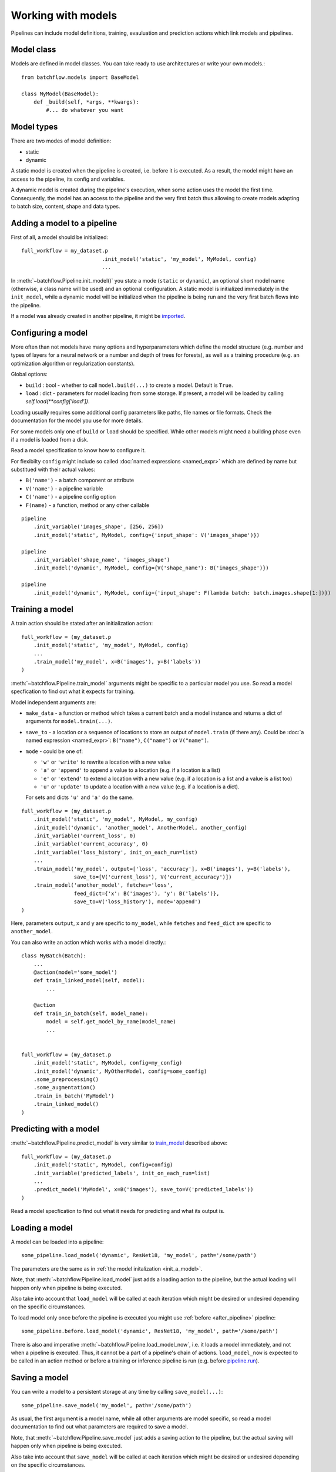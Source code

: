 ===================
Working with models
===================

Pipelines can include model definitions, training, evauluation and prediction actions which link models and pipelines.


Model class
===========

Models are defined in model classes. You can take ready to use architectures or write your own models.::

   from batchflow.models import BaseModel

   class MyModel(BaseModel):
       def _build(self, *args, **kwargs):
           #... do whatever you want


Model types
===========

There are two modes of model definition:

* static
* dynamic

A static model is created when the pipeline is created, i.e. before it is executed.
As a result, the model might have an access to the pipeline, its config and variables.

A dynamic model is created during the pipeline's execution, when some action uses the model the first time.
Consequently, the model has an access to the pipeline and the very first batch thus allowing to create models adapting
to batch size, content, shape and data types.


.. _init_a_model:

Adding a model to a pipeline
============================

First of all, a model should be initialized::

   full_workflow = my_dataset.p
                             .init_model('static', 'my_model', MyModel, config)
                             ...

In :meth:`~batchflow.Pipeline.init_model()` you state a mode (``static`` or ``dynamic``), an optional short model name (otherwise, a class name will be used) and an optional configuration.
A static model is initialized immediately in the ``init_model``, while a dynamic model will be initialized when the pipeline is being run and the very first batch flows into the pipeline.

If a model was already created in another pipeline, it might be `imported <#importing-models>`_.


Configuring a model
===================

More often than not models have many options and hyperparameters which define the model structure
(e.g. number and types of layers for a neural network or a number and depth of trees for forests),
as well as a training procedure (e.g. an optimization algorithm or regularization constants).

Global options:

* ``build`` : bool - whether to call ``model.build(...)`` to create a model. Default is ``True``.
* ``load`` : dict - parameters for model loading from some storage. If present, a model will be loaded by calling `self.load(**config['load'])`.

Loading usually requires some additional config parameters like paths, file names or file formats. Check the documentation for the model you use for more details.

For some models only one of ``build`` or ``load`` should be specified. While other models might need a building phase even if a model is loaded from a disk.

Read a model specification to know how to configure it.

For flexibilty ``config`` might include so called :doc:`named expressions <named_expr>` which are defined by name but substitued with their actual values:

* ``B('name')`` - a batch component or attribute
* ``V('name')`` - a pipeline variable
* ``C('name')`` - a pipeline config option
* ``F(name)`` - a function, method or any other callable

::

   pipeline
       .init_variable('images_shape', [256, 256])
       .init_model('static', MyModel, config={'input_shape': V('images_shape')})

   pipeline
       .init_variable('shape_name', 'images_shape')
       .init_model('dynamic', MyModel, config={V('shape_name'): B('images_shape')})

   pipeline
       .init_model('dynamic', MyModel, config={'input_shape': F(lambda batch: batch.images.shape[1:])})


Training a model
================

A train action should be stated after an initialization action::

   full_workflow = (my_dataset.p
       .init_model('static', 'my_model', MyModel, config)
       ...
       .train_model('my_model', x=B('images'), y=B('labels'))
   )

:meth:`~batchflow.Pipeline.train_model` arguments might be specific to a particular model you use. So read a model specfication to find out what it expects for training.

Model independent arguments are:

* ``make_data`` - a function or method which takes a current batch and a model instance and returns a dict of arguments for ``model.train(...)``.
* ``save_to`` - a location or a sequence of locations to store an output of ``model.train`` (if there any).
  Could be :doc:`a named expression <named_expr>`: ``B("name")``, ``C("name")`` or ``V("name")``.
* ``mode`` - could be one of:

  * ``'w'`` or ``'write'`` to rewrite a location with a new value
  * ``'a'`` or ``'append'`` to append a value to a location (e.g. if a location is a list)
  * ``'e'`` or ``'extend'`` to extend a location with a new value (e.g. if a location is a list and a value is a list too)
  * ``'u'`` or ``'update'`` to update a location with a new value (e.g. if a location is a dict).

  For sets and dicts ``'u'`` and ``'a'`` do the same.

::

   full_workflow = (my_dataset.p
       .init_model('static', 'my_model', MyModel, my_config)
       .init_model('dynamic', 'another_model', AnotherModel, another_config)
       .init_variable('current_loss', 0)
       .init_variable('current_accuracy', 0)
       .init_variable('loss_history', init_on_each_run=list)
       ...
       .train_model('my_model', output=['loss', 'accuracy'], x=B('images'), y=B('labels'),
                    save_to=[V('current_loss'), V('current_accuracy')])
       .train_model('another_model', fetches='loss',
                    feed_dict={'x': B('images'), 'y': B('labels')},
                    save_to=V('loss_history'), mode='append')
   )

Here, parameters ``output``, ``x`` and ``y`` are specific to ``my_model``, while ``fetches`` and ``feed_dict`` are specific to ``another_model``.

You can also write an action which works with a model directly.::

   class MyBatch(Batch):
       ...
       @action(model='some_model')
       def train_linked_model(self, model):
           ...

       @action
       def train_in_batch(self, model_name):
           model = self.get_model_by_name(model_name)
           ...


   full_workflow = (my_dataset.p
       .init_model('static', MyModel, config=my_config)
       .init_model('dynamic', MyOtherModel, config=some_config)
       .some_preprocessing()
       .some_augmentation()
       .train_in_batch('MyModel')
       .train_linked_model()
   )


Predicting with a model
=======================

:meth:`~batchflow.Pipeline.predict_model` is very similar to `train_model <#training-a-model>`_ described above::

   full_workflow = (my_dataset.p
       .init_model('static', MyModel, config=config)
       .init_variable('predicted_labels', init_on_each_run=list)
       ...
       .predict_model('MyModel', x=B('images'), save_to=V('predicted_labels'))
   )

Read a model specfication to find out what it needs for predicting and what its output is.


.. _loading_a_model:

Loading a model
===============

A model can be loaded into a pipeline::

   some_pipeline.load_model('dynamic', ResNet18, 'my_model', path='/some/path')

The parameters are the same as in :ref:`the model initalization <init_a_model>`.

Note, that :meth:`~batchflow.Pipeline.load_model` just adds a loading action to the pipeline, but the actual loading
will happen only when pipeline is being executed.

Also take into account that ``load_model`` will be called at each iteration which might be desired or undesired depending
on the specific circumstances.

To load model only once before the pipeline is executed you might use :ref:`before <after_pipeline>` pipeline::

    some_pipeline.before.load_model('dynamic', ResNet18, 'my_model', path='/some/path')

There is also and imperative :meth:`~batchflow.Pipeline.load_model_now`, i.e. it loads a model immediately, and not when a pipeline is executed.
Thus, it cannot be a part of a pipeline's chain of actions. ``load_model_now`` is expected to be called in an action method or before a training
or inference pipeline is run (e.g. before `pipeline.run <pipeline#running-pipelines>`_).


.. _saving_a_model:

Saving a model
==============

You can write a model to a persistent storage at any time by calling ``save_model(...)``::

   some_pipeline.save_model('my_model', path='/some/path')

As usual, the first argument is a model name, while all other arguments are model specific, so read a model documentation
to find out what parameters are required to save a model.

Note, that :meth:`~batchflow.Pipeline.save_model` just adds a saving action to the pipeline, but the actual saving
will happen only when pipeline is being executed.

Also take into account that ``save_model`` will be called at each iteration which might be desired or undesired depending
on the specific circumstances.

To save model only once after the pipeline you might use :ref:`after <after_pipeline>` pipeline::

    some_pipeline.after.save_model('my_model', path='/some/path')

There is also and imperative :meth:`~batchflow.Pipeline.save_model_now`, i.e. it saves a model immediately, and not when a pipeline is executed.
Thus, it cannot be a part of a pipeline's chain of actions. ``save_model_now`` is expected to be called in an action method or after a training pipeline has finished
(e.g. after `pipeline.run <pipeline#running-pipelines>`_).


Models and template pipelines
=============================

A template pipeline is not linked to any dataset and thus it will never run. It might be used as a building block for more complex pipelines.::

   template_pipeline = (Pipeline()
       .init_model('static', MyModel)
       .init_model('dynamic', MyModel2)
       .prepocess()
       .normalize()
       .train_model('MyModel', ...)
       .train_model('MyModel2', ...)
   )

Linking a pipeline to a dataset creates a new pipeline that can be run.::

   mnist_pipeline = (template_pipeline << mnist_dataset).run(BATCH_SIZE, n_epochs=10)
   cifar_pipeline = (template_pipeline << cifar_dataset).run(BATCH_SIZE, n_epochs=10)

Take into account, that a static model is created only once in the template_pipeline.
But it will be used in each child pipeline with different datasets (which might be a good or bad thing).

Whilst, a separate instance of a dynamic model will be created in each child pipeline.


Importing models
================

Models exist within pipelines. This is very convenient if a single pipeline includes everything: preprocessing,
model training, model evaluation, model saving and so on. However, sometimes you might want to share a model between
pipelines. For instance, when you train a model in one pipeline and later use it in an inference pipeline.

This can be easily achieved with a model import.::

   train_pipeline = (images_dataset.p
       .init_model('dynamic', Resnet50)
       .load(...)
       .random_rotate(angle=(-30, 30))
       .train_model("Resnet50")
       .run(BATCH_SIZE, shuffle=True, n_epochs=10)
   )

   inference_pipeline_template = (Pipeline()
       .resize(shape=(256, 256))
       .normalize()
       .import_model("Resnet50", train_pipeline)
       .predict_model("Resnet50")
   )
   ...

   infer = (inference_pipeline_template << some_dataset).run(INFER_BATCH_SIZE, shuffle=False)

When ``inference_pipeline_template`` is run, the model ``Resnet50`` from ``train_pipeline`` will be imported.
If you still have questions about import_model, search the answer in :meth:`~batchflow.Pipeline.import_model`.


Parallel training
=================

If you :doc:`prefetch <prefetch>` with actions based on non-thread-safe models, you might encounter that your model
hardly learns anything. The reason is that model variables might not update concurrently. To solve this problem a lock
can be added to an action to allow for only one concurrent execution::

   class MyBatch(Batch):
       ...
       @action(use_lock="some_model_lock")
       def train_it(self, model_name):
           model = self.get_model_by_name(model_name)
           model.train(input_images=self.images, input_labels=self.labels)
           return self

However, as far as ``TensorFlow`` is concerned, its optimizers have a parameter `use_locking <https://www.tensorflow.org/api_docs/python/tf/train/Optimizer#__init__>`_
which allows for concurrent updates when set to ``True``.


Ready to use models
===================
See documentation for :doc:`Tensorflow <tf_models>` and :doc:`Torch models <torch_models>` and
the list of :doc:`implemented architectures <model_zoo>`.


Model metrics
=============
Module :doc:`models.metrics <../api/batchflow.models.metrics>` comes in handy to evaluate model performance.
It contains many useful metrics (sensitivity, specificity, accuracy, false discovery rate and many others)
for different scenarios (2-class and multiclass classification, pixel-wise and instance-wise semantic segmentation).

Models can be evaluated in a one-shot manner when you pass `targets` and `predictions`::

    metrics = ClassificationMetrics(targets, predictions, num_classes=10, fmt='labels')
    metrics.evaluate(['sensitivity', 'specificity'], multiclass='macro')

Or in a pipeline::

    pipeline = (test_dataset.p
        .init_variables(['metrics', 'inferred_masks'])
        .import_model('unet', train_pipeline)
        .predict_model('unet', fetches='predictions', feed_dict={'x': B('images')},
                       save_to=V('inferred_masks'))
        .gather_metrics(SegmentationMetricsByPixels, targets=B('masks'), predictions=V('inferred_masks'),
                        fmt='proba', save_to=V('metrics'), mode='u')
        .run(BATCH_SIZE)
    )

    metrics = pipeline.get_variable('metrics')
    print(metrics.evaluate(['sensitivity', 'specificity']))

For more information about metrics see :doc:`metrics API <../api/batchflow.models.metrics>` and :meth:`~.Pipeline.gather_metrics`.
